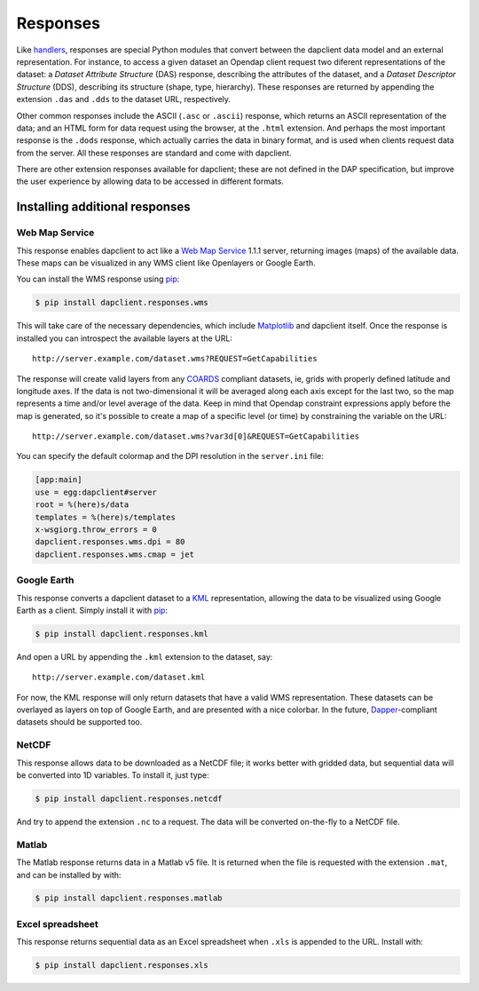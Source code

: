 Responses
=========

Like `handlers <handlers.html>`_, responses are special Python modules that
convert between the dapclient data model and an external representation. For
instance, to access a given dataset an Opendap client request two diferent
representations of the dataset: a *Dataset Attribute Structure* (DAS) response,
describing the attributes of the dataset, and a *Dataset Descriptor Structure*
(DDS), describing its structure (shape, type, hierarchy). These responses are
returned by appending the extension ``.das`` and ``.dds`` to the dataset URL,
respectively.

Other common responses include the ASCII (``.asc`` or ``.ascii``) response,
which returns an ASCII representation of the data; and an HTML form for data
request using the browser, at the ``.html`` extension. And perhaps the most
important response is the ``.dods`` response, which actually carries the data
in binary format, and is used when clients request data from the server. All
these responses are standard and come with dapclient.

There are other extension responses available for dapclient; these are not
defined in the DAP specification, but improve the user experience by allowing
data to be accessed in different formats.

Installing additional responses
-------------------------------

Web Map Service
~~~~~~~~~~~~~~~

This response enables dapclient to act like a `Web Map Service
<http://en.wikipedia.org/wiki/Web_Map_Service>`_ 1.1.1 server, returning images
(maps) of the available data. These maps can be visualized in any WMS client
like Openlayers or Google Earth.

You can install the WMS response using `pip
<http://pypi.python.org/pypi/pip>`_:

.. code-block:: bash

    $ pip install dapclient.responses.wms

This will take care of the necessary dependencies, which include `Matplotlib
<http://matplotlib.sf.net/>`_ and dapclient itself. Once the response is
installed you can introspect the available layers at the URL::

    http://server.example.com/dataset.wms?REQUEST=GetCapabilities

The response will create valid layers from any `COARDS
<http://ferret.wrc.noaa.gov/noaa_coop/coop_cdf_profile.html>`_ compliant
datasets, ie, grids with properly defined latitude and longitude axes. If the
data is not two-dimensional it will be averaged along each axis except for the
last two, so the map represents a time and/or level average of the data. Keep
in mind that Opendap constraint expressions apply before the map is generated,
so it's possible to create a map of a specific level (or time) by constraining
the variable on the URL::

    http://server.example.com/dataset.wms?var3d[0]&REQUEST=GetCapabilities

You can specify the default colormap and the DPI resolution in the
``server.ini`` file:

.. code-block:: ini

    [app:main]
    use = egg:dapclient#server
    root = %(here)s/data
    templates = %(here)s/templates
    x-wsgiorg.throw_errors = 0
    dapclient.responses.wms.dpi = 80
    dapclient.responses.wms.cmap = jet

Google Earth
~~~~~~~~~~~~

This response converts a dapclient dataset to a `KML
<http://code.google.com/apis/kml/documentation/kmlreference.html>`_
representation, allowing the data to be visualized using Google Earth as
a client. Simply install it with `pip <http://pypi.python.org/pypi/pip>`_:

.. code-block:: bash

    $ pip install dapclient.responses.kml

And open a URL by appending the ``.kml`` extension to the dataset, say::

    http://server.example.com/dataset.kml

For now, the KML response will only return datasets that have a valid WMS
representation. These datasets can be overlayed as layers on top of Google
Earth, and are presented with a nice colorbar. In the future, `Dapper
<http://www.epic.noaa.gov/epic/software/dapper/dapperdocs/conventions/>`_-compliant
datasets should be supported too.

NetCDF
~~~~~~

This response allows data to be downloaded as a NetCDF file; it works better
with gridded data, but sequential data will be converted into 1D variables. To
install it, just type:

.. code-block:: bash

    $ pip install dapclient.responses.netcdf

And try to append the extension ``.nc`` to a request. The data will be
converted on-the-fly to a NetCDF file.

Matlab
~~~~~~

The Matlab response returns data in a Matlab v5 file. It is returned when the
file is requested with the extension ``.mat``, and can be installed by with:

.. code-block:: bash

    $ pip install dapclient.responses.matlab

Excel spreadsheet
~~~~~~~~~~~~~~~~~

This response returns sequential data as an Excel spreadsheet when ``.xls`` is
appended to the URL. Install with:

.. code-block:: bash

    $ pip install dapclient.responses.xls
